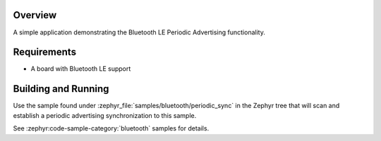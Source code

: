 .. zephyr:code-sample:: ble_periodic_adv
   :name: Periodic Advertising
   :relevant-api: bt_gap bluetooth

   Use Bluetooth LE Periodic Advertising functionality.

Overview
********

A simple application demonstrating the Bluetooth LE Periodic Advertising functionality.

Requirements
************

* A board with Bluetooth LE support

Building and Running
********************

Use the sample found under :zephyr_file:`samples/bluetooth/periodic_sync` in the
Zephyr tree that will scan and establish a periodic advertising synchronization
to this sample.

See :zephyr:code-sample-category:`bluetooth` samples for details.
